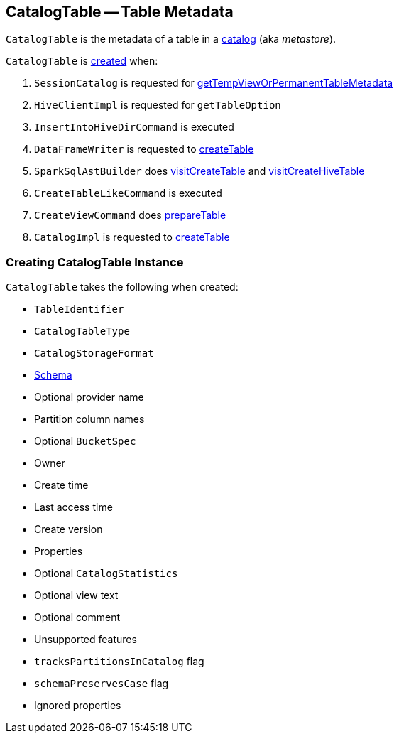 == [[CatalogTable]] CatalogTable -- Table Metadata

`CatalogTable` is the metadata of a table in a link:spark-sql-Catalog.adoc[catalog] (aka _metastore_).

`CatalogTable` is <<creating-instance, created>> when:

1. `SessionCatalog` is requested for link:spark-sql-SessionCatalog.adoc#getTempViewOrPermanentTableMetadata[getTempViewOrPermanentTableMetadata]

1. `HiveClientImpl` is requested for `getTableOption`

1. `InsertIntoHiveDirCommand` is executed

1. `DataFrameWriter` is requested to link:spark-sql-DataFrameWriter.adoc#createTable[createTable]

1. `SparkSqlAstBuilder` does link:spark-sql-SparkSqlAstBuilder.adoc#visitCreateTable[visitCreateTable] and link:spark-sql-SparkSqlAstBuilder.adoc#visitCreateHiveTable[visitCreateHiveTable]

1. `CreateTableLikeCommand` is executed

1. `CreateViewCommand` does link:spark-sql-LogicalPlan-CreateViewCommand.adoc#prepareTable[prepareTable]

1. `CatalogImpl` is requested to link:spark-sql-CatalogImpl.adoc#createTable[createTable]

=== [[creating-instance]] Creating CatalogTable Instance

`CatalogTable` takes the following when created:

* [[identifier]] `TableIdentifier`
* [[tableType]] `CatalogTableType`
* [[storage]] `CatalogStorageFormat`
* [[schema]] link:spark-sql-StructType.adoc[Schema]
* [[provider]] Optional provider name
* [[partitionColumnNames]] Partition column names
* [[bucketSpec]] Optional `BucketSpec`
* [[owner]] Owner
* [[createTime]] Create time
* [[lastAccessTime]] Last access time
* [[createVersion]] Create version
* [[properties]] Properties
* [[stats]] Optional `CatalogStatistics`
* [[viewText]] Optional view text
* [[comment]] Optional comment
* [[unsupportedFeatures]] Unsupported features
* [[tracksPartitionsInCatalog]] `tracksPartitionsInCatalog` flag
* [[schemaPreservesCase]] `schemaPreservesCase` flag
* [[ignoredProperties]] Ignored properties
